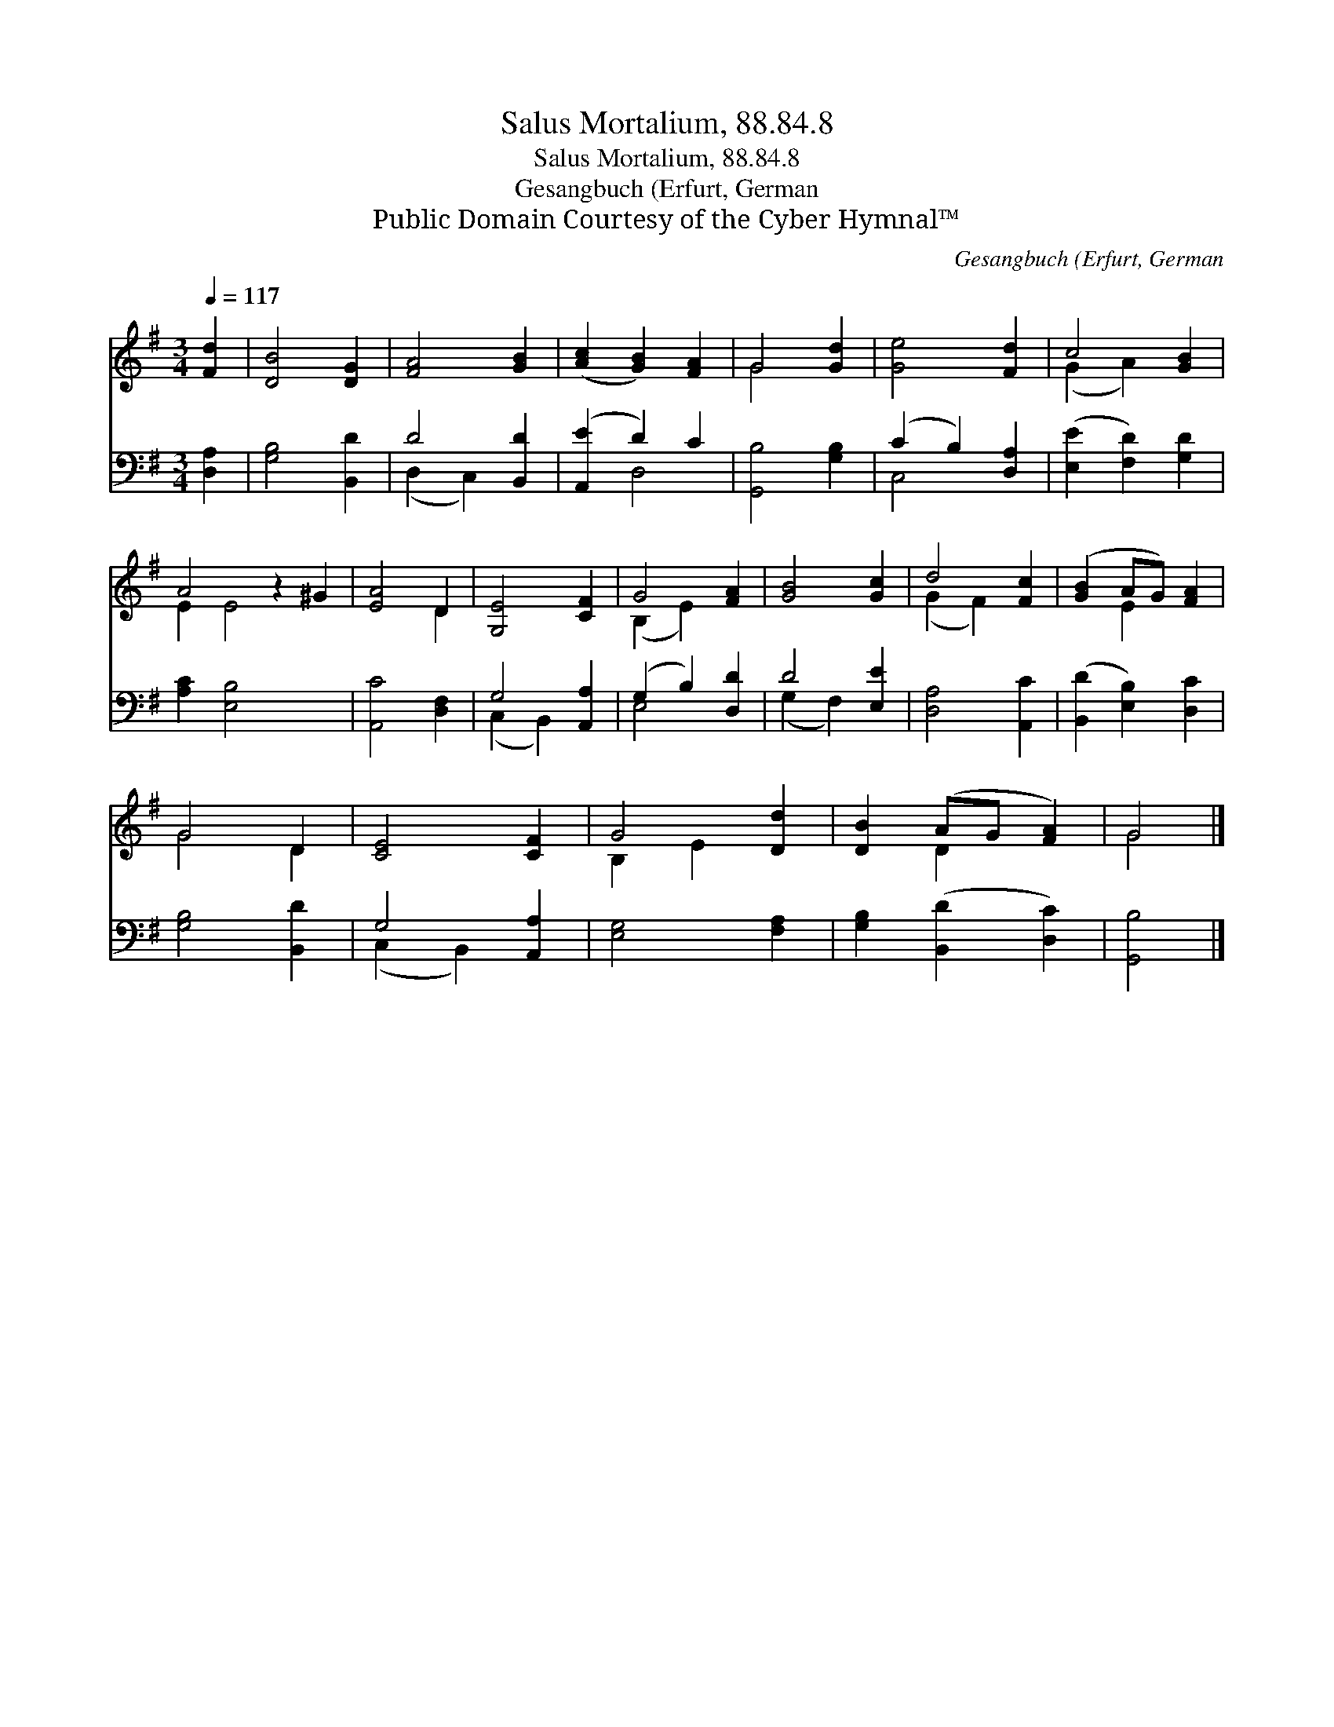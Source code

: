 X:1
T:Salus Mortalium, 88.84.8
T:Salus Mortalium, 88.84.8
T:Gesangbuch (Erfurt, German
T:Public Domain Courtesy of the Cyber Hymnal™
C:Gesangbuch (Erfurt, German
Z:Public Domain
Z:Courtesy of the Cyber Hymnal™
%%score ( 1 2 ) ( 3 4 )
L:1/8
Q:1/4=117
M:3/4
K:G
V:1 treble 
V:2 treble 
V:3 bass 
V:4 bass 
V:1
 [Fd]2 | [DB]4 [DG]2 | [FA]4 [GB]2 | ([Ac]2 [GB]2) [FA]2 | G4 [Gd]2 | [Ge]4 [Fd]2 | c4 [GB]2 | %7
 A4 z2 ^G2 | [EA]4 D2 | [G,E]4 [CF]2 | G4 [FA]2 | [GB]4 [Gc]2 | d4 [Fc]2 | ([GB]2 AG) [FA]2 | %14
 G4 D2 | [CE]4 [CF]2 | G4 [Dd]2 | [DB]2 (AG [FA]2) | G4 |] %19
V:2
 x2 | x6 | x6 | x6 | G4 x2 | x6 | (G2 A2) x2 | E2 E4 x2 | x4 D2 | x6 | (B,2 E2) x2 | x6 | %12
 (G2 F2) x2 | x2 E2 x2 | G4 D2 | x6 | B,2 E2 x2 | x2 D2 x2 | G4 |] %19
V:3
 [D,A,]2 | [G,B,]4 [B,,D]2 | D4 [B,,D]2 | ([A,,E]2 D2) C2 | [G,,B,]4 [G,B,]2 | (C2 B,2) [D,A,]2 | %6
 ([E,E]2 [F,D]2) [G,D]2 | [A,C]2 [E,B,]4 x2 | [A,,C]4 [D,F,]2 | G,4 [A,,A,]2 | (G,2 B,2) [D,D]2 | %11
 D4 [E,E]2 | [D,A,]4 [A,,C]2 | ([B,,D]2 [E,B,]2) [D,C]2 | [G,B,]4 [B,,D]2 | G,4 [A,,A,]2 | %16
 [E,G,]4 [F,A,]2 | [G,B,]2 ([B,,D]2 [D,C]2) | [G,,B,]4 |] %19
V:4
 x2 | x6 | (D,2 C,2) x2 | x2 D,4 | x6 | C,4 x2 | x6 | x8 | x6 | (C,2 B,,2) x2 | E,4 x2 | %11
 (G,2 F,2) x2 | x6 | x6 | x6 | (C,2 B,,2) x2 | x6 | x6 | x4 |] %19

